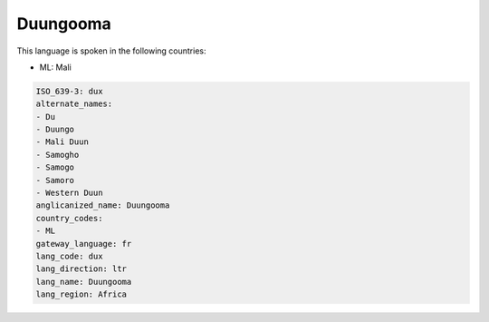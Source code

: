 .. _dux:

Duungooma
=========

This language is spoken in the following countries:

* ML: Mali

.. code-block:: yaml

    ISO_639-3: dux
    alternate_names:
    - Du
    - Duungo
    - Mali Duun
    - Samogho
    - Samogo
    - Samoro
    - Western Duun
    anglicanized_name: Duungooma
    country_codes:
    - ML
    gateway_language: fr
    lang_code: dux
    lang_direction: ltr
    lang_name: Duungooma
    lang_region: Africa
    
